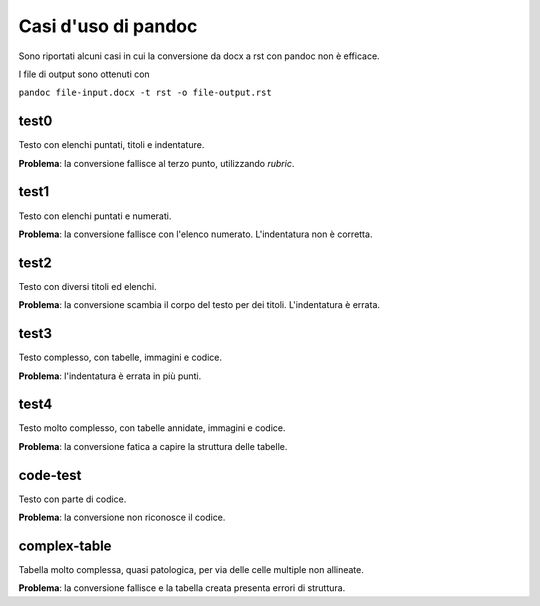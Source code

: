 ####################
Casi d'uso di pandoc
####################

Sono riportati alcuni casi in cui la conversione da docx a rst con 
pandoc non è efficace. 

I file di output sono ottenuti con

``pandoc file-input.docx -t rst -o file-output.rst``

test0
=====

Testo con elenchi puntati, titoli e indentature. 

**Problema**: la conversione fallisce al terzo punto, utilizzando *rubric*.

test1
=====

Testo con elenchi puntati e numerati.

**Problema**: la conversione fallisce con l'elenco numerato. L'indentatura 
non è corretta. 

test2
=====

Testo con diversi titoli ed elenchi.

**Problema**: la conversione scambia il corpo del testo per dei titoli.
L'indentatura è errata. 

test3
=====

Testo complesso, con tabelle, immagini e codice.

**Problema**: l'indentatura è errata in più punti. 

test4
=====

Testo molto complesso, con tabelle annidate, immagini e codice.

**Problema**: la conversione fatica a capire la struttura delle tabelle.

code-test
=========

Testo con parte di codice.

**Problema**: la conversione non riconosce il codice.

complex-table
=============

Tabella molto complessa, quasi patologica, per via delle celle multiple non
allineate.

**Problema**: la conversione fallisce e la tabella creata presenta errori 
di struttura.
